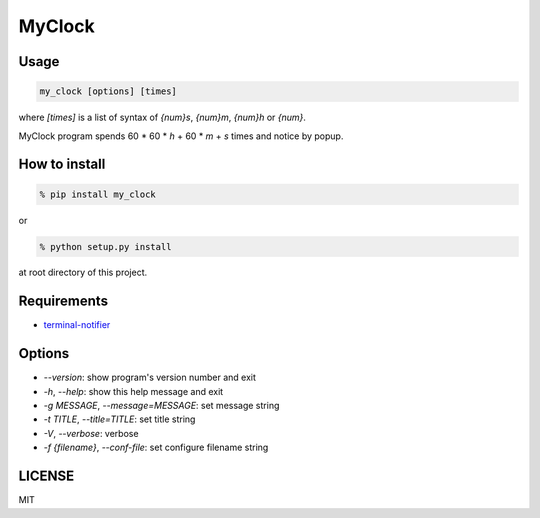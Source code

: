 MyClock
=========

Usage
-------

.. code::

  my_clock [options] [times]

where `[times]` is a list of syntax of `{num}s`, `{num}m`, `{num}h` or `{num}`.

MyClock program spends 60 * 60 * `h` + 60 * `m` + `s` times and notice by popup.

How to install
----------------
.. code::

    % pip install my_clock

or

.. code::

    % python setup.py install

at root directory of this project.

Requirements
--------------

- `terminal-notifier <https://rubygems.org/gems/terminal-notifier/>`_

Options
---------

- `--version`: show program's version number and exit
- `-h`, `--help`: show this help message and exit
- `-g MESSAGE`, `--message=MESSAGE`: set message string
- `-t TITLE`, `--title=TITLE`: set title string
- `-V`, `--verbose`: verbose
- `-f {filename}`, `--conf-file`: set configure filename string

LICENSE
---------

MIT
